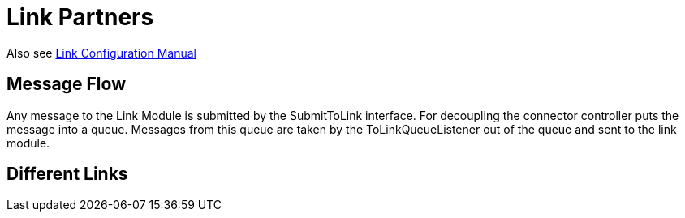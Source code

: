 :description: Description of how the Link Partners does work
:library: Asciidoctor

:imgdir: ../resources/images/
:imagesdir: ../{imgdir}

= Link Partners

Also see link:../doc/link_doc.adoc[Link Configuration Manual]

== Message Flow

Any message to the Link Module is submitted by the SubmitToLink interface. For decoupling the connector controller puts the message into a queue. Messages from this queue are taken by the ToLinkQueueListener out of the queue and sent to the link module.

== Different Links

